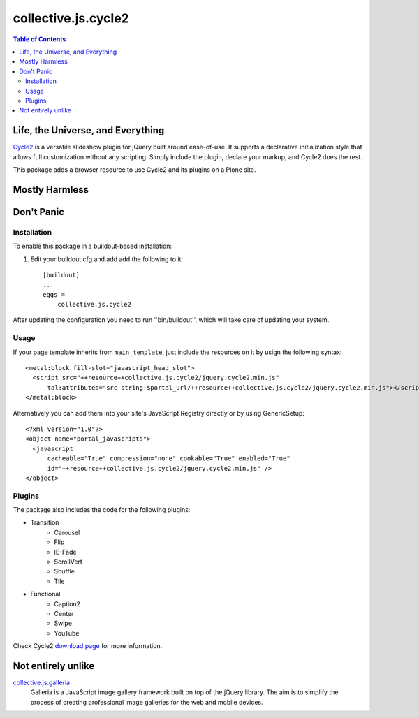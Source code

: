 ********************
collective.js.cycle2
********************

.. contents:: Table of Contents

Life, the Universe, and Everything
==================================

`Cycle2`_ is a versatile slideshow plugin for jQuery built around ease-of-use.
It supports a declarative initialization style that allows full customization without any scripting.
Simply include the plugin, declare your markup, and Cycle2 does the rest.

This package adds a browser resource to use Cycle2 and its plugins on a Plone site.

.. _`Cycle2`: http://jquery.malsup.com/cycle2/

Mostly Harmless
===============

.. image:: https://secure.travis-ci.org/collective/collective.js.cycle2.png?branch=master
    :alt: Travis CI badge
    :target: http://travis-ci.org/collective/collective.js.cycle2

.. image:: https://coveralls.io/repos/collective/collective.js.cycle2/badge.png?branch=master
    :alt: Coveralls badge
    :target: https://coveralls.io/r/collective/collective.js.cycle2

.. image:: https://pypip.in/d/collective.js.cycle2/badge.png
    :alt: Downloads
    :target: https://pypi.python.org/pypi/collective.js.cycle2

Don't Panic
===========

Installation
------------

To enable this package in a buildout-based installation:

#. Edit your buildout.cfg and add add the following to it::

    [buildout]
    ...
    eggs =
        collective.js.cycle2

After updating the configuration you need to run ''bin/buildout'', which will take care of updating your system.

Usage
-----

If your page template inherits from ``main_template``,
just include the resources on it by usign the following syntax::

    <metal:block fill-slot="javascript_head_slot">
      <script src="++resource++collective.js.cycle2/jquery.cycle2.min.js"
          tal:attributes="src string:$portal_url/++resource++collective.js.cycle2/jquery.cycle2.min.js"></script>
    </metal:block>

Alternatively you can add them into your site's JavaScript Registry directly or by using GenericSetup::

    <?xml version="1.0"?>
    <object name="portal_javascripts">
      <javascript
          cacheable="True" compression="none" cookable="True" enabled="True"
          id="++resource++collective.js.cycle2/jquery.cycle2.min.js" />
    </object>

Plugins
-------

The package also includes the code for the following plugins:

* Transition
    * Carousel
    * Flip
    * IE-Fade
    * ScrollVert
    * Shuffle
    * Tile
* Functional
    * Caption2
    * Center
    * Swipe
    * YouTube

Check Cycle2 `download page`_ for more information.

.. _`download page`: http://jquery.malsup.com/cycle2/download/

Not entirely unlike
===================

`collective.js.galleria`_
    Galleria is a JavaScript image gallery framework built on top of the jQuery library.
    The aim is to simplify the process of creating professional image galleries for the web and mobile devices.

.. _`collective.js.galleria`: https://pypi.python.org/pypi/collective.js.galleria
